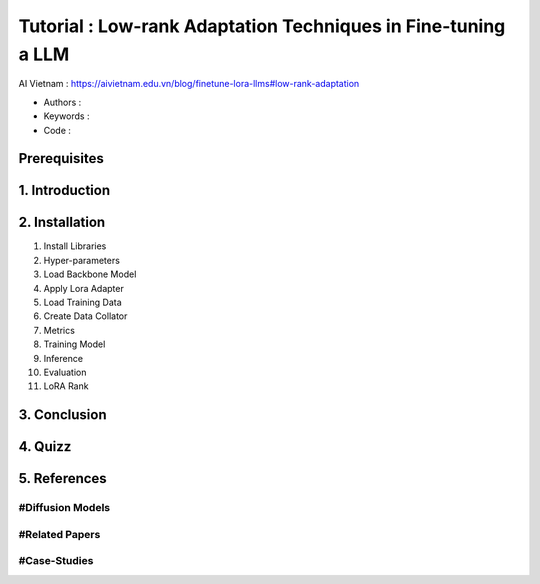 .. AIO2025-Share-Value-Together 
.. AIO25-HANDS-ON
.. AIVN-Tutorials
.. Low-rank-Adaptation-LLM

Tutorial : Low-rank Adaptation Techniques in Fine-tuning a LLM
++++++++++++++++++++++++++++++++++++++++++++++++++++++++++++++
AI Vietnam : `https://aivietnam.edu.vn/blog/finetune-lora-llms#low-rank-adaptation <https://aivietnam.edu.vn/blog/finetune-lora-llms#low-rank-adaptation>`_

- Authors :  
- Keywords : 
- Code : 

Prerequisites
~~~~~~~~~~~~~

1. Introduction
~~~~~~~~~~~~~~~

2. Installation
~~~~~~~~~~~~~~~

#. Install Libraries

#. Hyper-parameters

#. Load Backbone Model

#. Apply Lora Adapter

#. Load Training Data

#. Create Data Collator

#. Metrics

#. Training Model

#. Inference

#. Evaluation

#. LoRA Rank

3. Conclusion
~~~~~~~~~~~~~

4. Quizz
~~~~~~~~

5. References
~~~~~~~~~~~~~

#Diffusion Models
^^^^^^^^^^^^^^^^^

#Related Papers
^^^^^^^^^^^^^^^

#Case-Studies
^^^^^^^^^^^^^